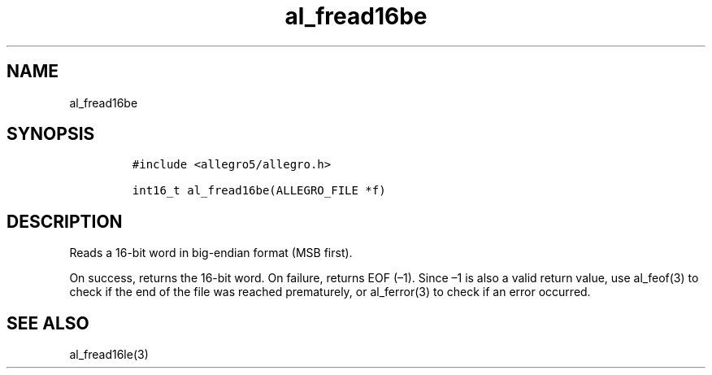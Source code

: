.TH al_fread16be 3 "" "Allegro reference manual"
.SH NAME
.PP
al_fread16be
.SH SYNOPSIS
.IP
.nf
\f[C]
#include\ <allegro5/allegro.h>

int16_t\ al_fread16be(ALLEGRO_FILE\ *f)
\f[]
.fi
.SH DESCRIPTION
.PP
Reads a 16-bit word in big-endian format (MSB first).
.PP
On success, returns the 16-bit word.
On failure, returns EOF (\[en]1).
Since \[en]1 is also a valid return value, use al_feof(3) to check
if the end of the file was reached prematurely, or al_ferror(3) to
check if an error occurred.
.SH SEE ALSO
.PP
al_fread16le(3)

